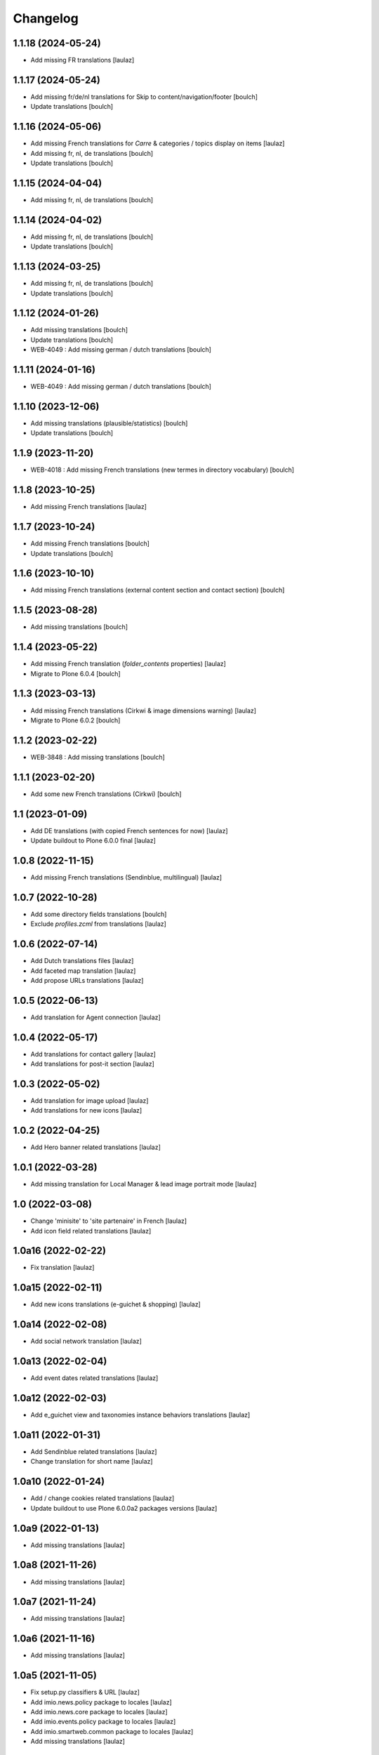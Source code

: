 Changelog
=========


1.1.18 (2024-05-24)
-------------------

- Add missing FR translations
  [laulaz]


1.1.17 (2024-05-24)
-------------------

- Add missing fr/de/nl translations for Skip to content/navigation/footer
  [boulch]

- Update translations
  [boulch]


1.1.16 (2024-05-06)
-------------------

- Add missing French translations for `Carre` & categories / topics display on items
  [laulaz]

- Add missing fr, nl, de translations
  [boulch]

- Update translations
  [boulch]


1.1.15 (2024-04-04)
-------------------

- Add missing fr, nl, de translations
  [boulch]


1.1.14 (2024-04-02)
-------------------

- Add missing fr, nl, de translations
  [boulch]

- Update translations
  [boulch]


1.1.13 (2024-03-25)
-------------------

- Add missing fr, nl, de translations
  [boulch]

- Update translations
  [boulch]


1.1.12 (2024-01-26)
-------------------

- Add missing translations
  [boulch]

- Update translations
  [boulch]

- WEB-4049 : Add missing german / dutch translations
  [boulch]


1.1.11 (2024-01-16)
-------------------

- WEB-4049 : Add missing german / dutch translations
  [boulch]


1.1.10 (2023-12-06)
-------------------

- Add missing translations (plausible/statistics)
  [boulch]

- Update translations
  [boulch]


1.1.9 (2023-11-20)
------------------

- WEB-4018 : Add missing French translations (new termes in directory vocabulary)
  [boulch]


1.1.8 (2023-10-25)
------------------

- Add missing French translations
  [laulaz]


1.1.7 (2023-10-24)
------------------

- Add missing French translations
  [boulch]

- Update translations
  [boulch]


1.1.6 (2023-10-10)
------------------

- Add missing French translations (external content section and contact section)
  [boulch]


1.1.5 (2023-08-28)
------------------

- Add missing translations
  [boulch]


1.1.4 (2023-05-22)
------------------

- Add missing French translation (`folder_contents` properties)
  [laulaz]

- Migrate to Plone 6.0.4
  [boulch]


1.1.3 (2023-03-13)
------------------

- Add missing French translations (Cirkwi & image dimensions warning)
  [laulaz]

- Migrate to Plone 6.0.2
  [boulch]


1.1.2 (2023-02-22)
------------------

- WEB-3848 : Add missing translations
  [boulch]


1.1.1 (2023-02-20)
------------------

- Add some new French translations (Cirkwi)
  [boulch]


1.1 (2023-01-09)
----------------

- Add DE translations (with copied French sentences for now)
  [laulaz]

- Update buildout to Plone 6.0.0 final
  [laulaz]


1.0.8 (2022-11-15)
------------------

- Add missing French translations (Sendinblue, multilingual)
  [laulaz]


1.0.7 (2022-10-28)
------------------

- Add some directory fields translations
  [boulch]

- Exclude `profiles.zcml` from translations
  [laulaz]


1.0.6 (2022-07-14)
------------------

- Add Dutch translations files
  [laulaz]

- Add faceted map translation
  [laulaz]

- Add propose URLs translations
  [laulaz]


1.0.5 (2022-06-13)
------------------

- Add translation for Agent connection
  [laulaz]


1.0.4 (2022-05-17)
------------------

- Add translations for contact gallery
  [laulaz]

- Add translations for post-it section
  [laulaz]


1.0.3 (2022-05-02)
------------------

- Add translation for image upload
  [laulaz]

- Add translations for new icons
  [laulaz]


1.0.2 (2022-04-25)
------------------

- Add Hero banner related translations
  [laulaz]


1.0.1 (2022-03-28)
------------------

- Add missing translation for Local Manager & lead image portrait mode
  [laulaz]


1.0 (2022-03-08)
----------------

- Change 'minisite' to 'site partenaire' in French
  [laulaz]

- Add icon field related translations
  [laulaz]


1.0a16 (2022-02-22)
-------------------

- Fix translation
  [laulaz]


1.0a15 (2022-02-11)
-------------------

- Add new icons translations (e-guichet & shopping)
  [laulaz]


1.0a14 (2022-02-08)
-------------------

- Add social network translation
  [laulaz]


1.0a13 (2022-02-04)
-------------------

- Add event dates related translations
  [laulaz]


1.0a12 (2022-02-03)
-------------------

- Add e_guichet view and taxonomies instance behaviors translations
  [laulaz]


1.0a11 (2022-01-31)
-------------------

- Add Sendinblue related translations
  [laulaz]

- Change translation for short name
  [laulaz]


1.0a10 (2022-01-24)
-------------------

- Add / change cookies related translations
  [laulaz]

- Update buildout to use Plone 6.0.0a2 packages versions
  [laulaz]


1.0a9 (2022-01-13)
------------------

- Add missing translations
  [laulaz]


1.0a8 (2021-11-26)
------------------

- Add missing translations
  [laulaz]


1.0a7 (2021-11-24)
------------------

- Add missing translations
  [laulaz]


1.0a6 (2021-11-16)
------------------

- Add missing translations
  [laulaz]


1.0a5 (2021-11-05)
------------------

- Fix setup.py classifiers & URL
  [laulaz]

- Add imio.news.policy package to locales
  [laulaz]

- Add imio.news.core package to locales
  [laulaz]

- Add imio.events.policy package to locales
  [laulaz]

- Add imio.smartweb.common package to locales
  [laulaz]

- Add missing translations
  [laulaz]


1.0a4 (2021-06-03)
------------------

- Add missing translations
  [laulaz]


1.0a3 (2021-05-26)
------------------

- Add imio.directory.policy package to locales
  [laulaz]

- Add missing translations
  [laulaz]

- Add imio.directory.core package to locales
  [laulaz]


1.0a2 (2021-04-22)
------------------

- Override some plone translations
  [boulch]

- Add missing translations
  [laulaz]

- Fix / update translations
  [laulaz]


1.0a1 (2021-04-19)
------------------

- Initial release.
  [boulch]
